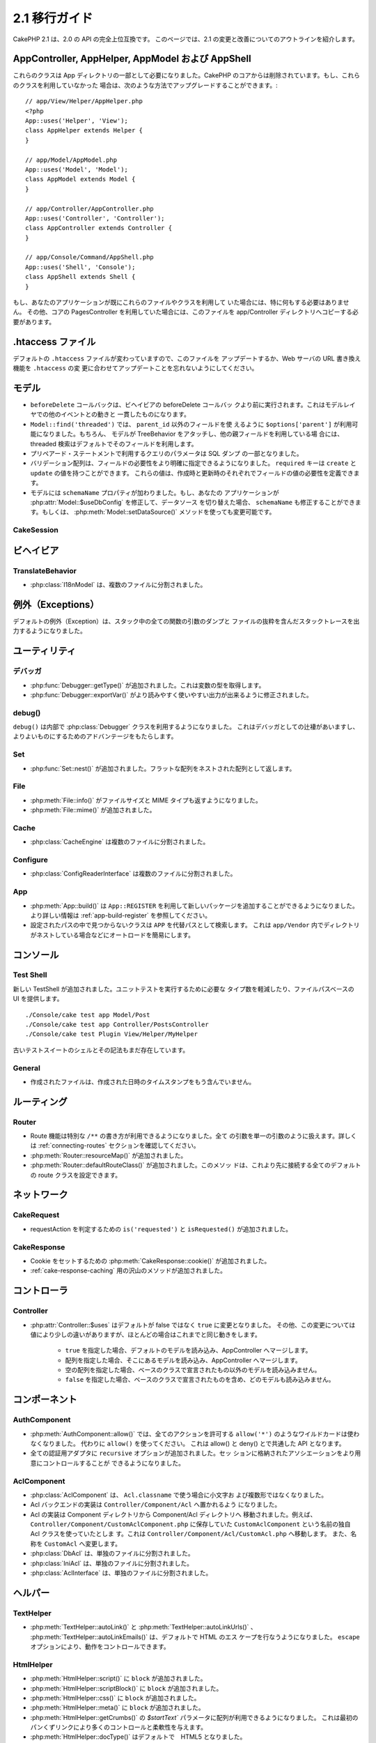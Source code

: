 2.1 移行ガイド
###################

..
  CakePHP 2.1 is a fully API compatible upgrade from 2.0.  This page outlines the
  changes and improvements made for 2.1.

CakePHP 2.1 は、2.0 の API の完全上位互換です。
このページでは、2.1 の変更と改善についてのアウトラインを紹介します。


AppController, AppHelper, AppModel および AppShell
===================================================

..
  These classes are now required to be part of the app directory, as they were
  removed from the CakePHP core.  If you do not already have these classes, you
  can use the following while upgrading::

これらのクラスは App ディレクトリの一部として必要になりました。CakePHP
のコアからは削除されています。もし、これらのクラスを利用していなかった
場合は、次のような方法でアップグレードすることができます。::

    // app/View/Helper/AppHelper.php
    <?php
    App::uses('Helper', 'View');
    class AppHelper extends Helper {
    }

    // app/Model/AppModel.php
    App::uses('Model', 'Model');
    class AppModel extends Model {
    }

    // app/Controller/AppController.php
    App::uses('Controller', 'Controller');
    class AppController extends Controller {
    }

    // app/Console/Command/AppShell.php
    App::uses('Shell', 'Console');
    class AppShell extends Shell {
    }

..
  If your application already has these files/classes you don't need to do
  anything.
  Additionally if you were using the core PagesController, you would need to copy
  this to your app/Controller directory as well.

もし、あなたのアプリケーションが既にこれらのファイルやクラスを利用して
いた場合には、特に何もする必要はありません。
その他、コアの PagesController を利用していた場合には、このファイルを
app/Controller ディレクトリへコピーする必要があります。


.htaccess ファイル
==================

.. 
  The default ``.htaccess`` files have changed, you should remember to update them
  or update your webservers URL re-writing scheme to match the changes done in
  ``.htaccess``

デフォルトの ``.htaccess`` ファイルが変わっていますので、このファイルを
アップデートするか、Web サーバの URL 書き換え機能を ``.htaccess`` の変
更に合わせてアップデートことを忘れないようにしてください。


モデル
======

..
  - The ``beforeDelete`` callback will be fired before behaviors beforeDelete callbacks.
    This makes it consistent with the rest of the events triggered in the model layer.
  - ``Model::find('threaded')`` now accepts ``$options['parent']`` if using other field
    then ``parent_id``. Also if the model has TreeBehavior attached and set up with other
    parent field, the threaded find will by default use that.
  - Parameters for queries using prepared statements will now be part of the SQL
    dump.
  - Validation arrays can now be more specific with when a field is required.
    The ``required`` key now accepts ``create`` and ``update``.  These values will
    make a field required when creating or updating.
  - Model now has a ``schemaName`` property.  If your application switches
    datasources by modifying :php:attr:`Model::$useDbConfig` you should also
    modify ``schemaName`` or use :php:meth:`Model::setDataSource()` method which
    handles this for you.

- ``beforeDelete`` コールバックは、ビヘイビアの beforeDelete コールバッ
  クより前に実行されます。これはモデルレイヤでの他のイベントとの動きと
  一貫したものになります。

- ``Model::find('threaded')`` では、 ``parent_id`` 以外のフィールドを使
  えるように ``$options['parent']`` が利用可能になりました。もちろん、
  モデルが TreeBehavior をアタッチし、他の親フィールドを利用している場
  合には、threaded 検索はデフォルトでそのフィールドを利用します。

- プリペアード・ステートメントで利用するクエリのパラメータは SQL ダンプ
  の一部となりました。

- バリデーション配列は、フィールドの必要性をより明確に指定できるようになりました。
  ``required`` キーは ``create`` と ``update`` の値を持つことができます。
  これらの値は、作成時と更新時のそれぞれでフィールドの値の必要性を定義できます。

- モデルには ``schemaName`` プロパティが加わりました。もし、あなたの
  アプリケーションが :php:attr:`Model::$useDbConfig` を修正して、データソース
  を切り替えた場合、 ``schemaName`` も修正することができます。もしくは、
  :php:meth:`Model::setDataSource()` メソッドを使っても変更可能です。


CakeSession
-----------

..
  .. versionchanged:: 2.1.1
      CakeSession no longer sets the P3P header, as this is the responsibity of your application.
      More info see ticket `#2515 <http://cakephp.lighthouseapp.com/projects/42648/tickets/2515-cakephp-20-session-p3p-header-doesnt-work-in-an-iframe>`_ in lighthouse

.. versionchanged:: 2.1.1
   CakeSession は P3P ヘッダをセットしなくなりました。このことは、あな
   たのアプリケーションの動作に変化でる場合があります。
   更に詳しい情報は lighthouse にある次のチケットを参照してください。    
   `#2515 <http://cakephp.lighthouseapp.com/projects/42648/tickets/2515-cakephp-20-session-p3p-header-doesnt-work-in-an-iframe>`_

ビヘイビア
===========

TranslateBehavior
-----------------

..
  - :php:class:`I18nModel` has been moved into a separate file.

- :php:class:`I18nModel` は、複数のファイルに分割されました。


例外（Exceptions）
==================

..
  The default exception rendering now includes more detailed stack traces
  including file excerpts and argument dumps for all functions in the stack.

デフォルトの例外（Exception）は、スタック中の全ての関数の引数のダンプと
ファイルの抜粋を含んだスタックトレースを出力するようになりました。

ユーティリティ
==============

デバッガ
--------

..
  - :php:func:`Debugger::getType()` has been added.  It can be used to get the type of
    variables.
  - :php:func:`Debugger::exportVar()` has been modified to create more readable
    and useful output.

- :php:func:`Debugger::getType()` が追加されました。これは変数の型を取得します。

- :php:func:`Debugger::exportVar()` がより読みやすく使いやすい出力が出来るように修正されました。


debug()
-------

..
  `debug()` now uses :php:class:`Debugger` internally.  This makes it consistent
  with Debugger, and takes advantage of improvements made there.

``debug()`` は内部で :php:class:`Debugger` クラスを利用するようになりました。
これはデバッガとしての辻褄があいますし、よりよいものにするためのアドバンテージをもたらします。


Set
---

..
  - :php:func:`Set::nest()` has been added. It takes in a flat array and returns a nested array

- :php:func:`Set::nest()` が追加されました。フラットな配列をネストされた配列として返します。


File
----

..
  - :php:meth:`File::info()` includes filesize & mimetype information.
  - :php:meth:`File::mime()` was added.

- :php:meth:`File::info()` がファイルサイズと MIME タイプも返すようになりました。
- :php:meth:`File::mime()` が追加されました。


Cache
-----

..
   - :php:class:`CacheEngine` has been moved into a separate file.

- :php:class:`CacheEngine` は複数のファイルに分割されました。



Configure
---------

..
  - :php:class:`ConfigReaderInterface` has been moved into a separate file.

- :php:class:`ConfigReaderInterface` は複数のファイルに分割されました。


App
---

..
  - :php:meth:`App::build()` now has the ability to register new packages using
    ``App::REGISTER``. See :ref:`app-build-register` for more information.
  - Classes that could not be found on configured paths will be searched inside
    ``APP`` as a fallback path.  This makes autoloading nested directories in
    ``app/Vendor`` easier.

- :php:meth:`App::build()` は ``App::REGISTER`` を利用して新しいパッケージを追加することができるようになりました。 より詳しい情報は :ref:`app-build-register` を参照してください。
- 設定されたパスの中で見つからないクラスは ``APP`` を代替パスとして検索します。
  これは ``app/Vendor`` 内でディレクトリがネストしている場合などにオートロードを簡易にします。


コンソール
==========

Test Shell
----------

..
  A new TestShell has been added. It reduces the typing required to run unit
  tests, and offers a file path based UI::

新しい TestShell が追加されました。ユニットテストを実行するために必要な
タイプ数を軽減したり、ファイルパスベースの UI を提供します。 ::

    ./Console/cake test app Model/Post
    ./Console/cake test app Controller/PostsController
    ./Console/cake test Plugin View/Helper/MyHelper

..
  The old testsuite shell and its syntax are still available.

古いテストスイートのシェルとその記法もまだ存在しています。


General
-------

..
  - Generated files no longer contain timestamps with the generation datetime.

- 作成されたファイルは、作成された日時のタイムスタンプをもう含んでいません。

ルーティング
=============

Router
------

.. 
  - Routes can now use a special ``/**`` syntax to include all trailing arguments
    as a single passed argument. See the section on :ref:`connecting-routes` for
    more information.
  - :php:meth:`Router::resourceMap()` was added.
  - :php:meth:`Router::defaultRouteClass()` was added. This method allows you to
    set the default route class used for all future routes that are connected.

- Route 機能は特別な ``/**`` の書き方が利用できるようになりました。全て
  の引数を単一の引数のように扱えます。詳しくは
  :ref:`connecting-routes` セクションを確認してください。

- :php:meth:`Router::resourceMap()` が追加されました。

- :php:meth:`Router::defaultRouteClass()` が追加されました。このメソッ
  ドは、これより先に接続する全てのデフォルトの route クラスを設定できます。


ネットワーク
============

CakeRequest
-----------

..
  - Added ``is('requested')`` and ``isRequested()`` for detecting requestAction.

- requestAction を判定するための ``is('requested')`` と ``isRequested()`` が追加されました。

CakeResponse
------------

..
  - Added :php:meth:`CakeResponse::cookie()` for setting cookies.
  - Added a number of methods for :ref:`cake-response-caching`

- Cookie をセットするための :php:meth:`CakeResponse::cookie()` が追加されました。
- :ref:`cake-response-caching` 用の沢山のメソッドが追加されました。

コントローラ
==============

Controller
----------

..
  - :php:attr:`Controller::$uses` was modified the default value is now ``true``
    instead of false.  Additionally different values are handled slightly
    differently, but will behave the same in most cases.
  
      - ``true`` Will load the default model and merge with AppController.
      - An array will load those models and merge with AppController.
      - An empty array will not load any models other than those declared in the
        base class.
      - ``false`` will not load any models, and will not merge with the base class
        either.


- :php:attr:`Controller::$uses` はデフォルトが false ではなく ``true`` に変更となりました。
  その他、この変更については値により少しの違いがありますが、ほとんどの場合はこれまでと同じ動きをします。

    - ``true`` を指定した場合、デフォルトのモデルを読み込み、AppController へマージします。
    - 配列を指定した場合、そこにあるモデルを読み込み、AppController へマージします。
    - 空の配列を指定した場合、ベースのクラスで宣言されたもの以外のモデルを読み込みません。
    - ``false`` を指定した場合、ベースのクラスで宣言されたものを含め、どのモデルも読み込みません。


コンポーネント
===============

AuthComponent
-------------

..
  - :php:meth:`AuthComponent::allow()` no longer accepts ``allow('*')`` as a wildcard
    for all actions.  Just use ``allow()``.  This unifies the API between allow()
    and deny().
  - ``recursive`` option was added to all authentication adapters. Allows you to
    more easily control the associations stored in the session.

- :php:meth:`AuthComponent::allow()` では、全てのアクションを許可する
  ``allow('*')`` のようなワイルドカードは使わなくなりました。
  代わりに ``allow()`` を使ってください。
  これは allow() と deny() とで共通した API となります。

- 全ての認証用アダプタに ``recursive`` オプションが追加されました。セッ
  ションに格納されたアソシエーションをより用意にコントロールすることが
  できるようになりました。


AclComponent
------------

..
  - :php:class:`AclComponent` no longer lowercases and inflects the classname used for
    ``Acl.classname``.  Instead it uses the provided value as is.
  - Acl backend implementations should now be put in ``Controller/Component/Acl``.
  - Acl implementations should be moved into the Component/Acl directory from
    Component.  For example if your Acl class was called ``CustomAclComponent``,
    and was in ``Controller/Component/CustomAclComponent.php``.
    It should be moved into ``Controller/Component/Acl/CustomAcl.php``, and be
    named ``CustomAcl``.
  - :php:class:`DbAcl` has been moved into a separate file.
  - :php:class:`IniAcl` has been moved into a separate file.
  - :php:class:`AclInterface` has been moved into a separate file.

- :php:class:`AclComponent` は、 ``Acl.classname`` で使う場合に小文字お
  よび複数形ではなくなりました。

- Acl バックエンドの実装は ``Controller/Component/Acl`` へ置かれるよう
  になりました。

- Acl の実装は Component ディレクトリから Component/Acl ディレクトリへ
  移動されました。例えば、
  ``Controller/Component/CustomAclComponent.php`` に保存していた
  ``CustomAclComponent`` という名前の独自 Acl クラスを使っていたとしま
  す。これは ``Controller/Component/Acl/CustomAcl.php`` へ移動します。
  また、名称を ``CustomAcl`` へ変更します。

- :php:class:`DbAcl` は、単独のファイルに分割されました。
- :php:class:`IniAcl` は、単独のファイルに分割されました。
- :php:class:`AclInterface` は、単独のファイルに分割されました。


ヘルパー
=========

TextHelper
----------

..
  - :php:meth:`TextHelper::autoLink()`, :php:meth:`TextHelper::autoLinkUrls()`,
    :php:meth:`TextHelper::autoLinkEmails()` now HTML escape their input by
    default.  You can control this with the ``escape`` option.

- :php:meth:`TextHelper::autoLink()` と
  :php:meth:`TextHelper::autoLinkUrls()` 、
  :php:meth:`TextHelper::autoLinkEmails()` は、デフォルトで HTML のエス
  ケープを行なうようになりました。
  ``escape`` オプションにより、動作をコントロールできます。


HtmlHelper
----------

..
  - :php:meth:`HtmlHelper::script()` had a ``block`` option added.
  - :php:meth:`HtmlHelper::scriptBlock()` had a ``block`` option added.
  - :php:meth:`HtmlHelper::css()` had a ``block`` option added.
  - :php:meth:`HtmlHelper::meta()` had a ``block`` option added.
  - The ``$startText`` parameter of :php:meth:`HtmlHelper::getCrumbs()` can now be
    an array.  This gives more control and flexibility over the first crumb link.
  - :php:meth:`HtmlHelper::docType()` now defaults to html5.
  - :php:meth:`HtmlHelper::image()` now has a ``fullBase`` option.
  - :php:meth:`HtmlHelper::media()` has been added.  You can use this method to
    create HTML5 audio/video elements.
  - :term:`plugin syntax` support has been added for
    :php:meth:`HtmlHelper::script()`, :php:meth:`HtmlHelper::css()`, :php:meth:`HtmlHelper::image()`.
    You can now easily link to plugin assets using ``Plugin.asset``.
  - :php:meth:`HtmlHelper::getCrumbList()` had the ``$startText`` parameter added.


- :php:meth:`HtmlHelper::script()` に ``block`` が追加されました。
- :php:meth:`HtmlHelper::scriptBlock()` に ``block`` が追加されました。
- :php:meth:`HtmlHelper::css()` に ``block`` が追加されました。
- :php:meth:`HtmlHelper::meta()` に ``block`` が追加されました。
- :php:meth:`HtmlHelper::getCrumbs()` の `$startText`` パラメータに配列が利用できるようになりました。
  これは最初のパンくずリンクにより多くのコントロールと柔軟性を与えます。
- :php:meth:`HtmlHelper::docType()` はデフォルトで　HTML5 となりました。
- :php:meth:`HtmlHelper::image()` に ``fullBase`` オプションが追加されました。
- :php:meth:`HtmlHelper::media()` が追加されました。
  このメソッドを使って、 HTML5 の audio/video エレメントを作成することができます。
- :php:meth:`HtmlHelper::script()` と :php:meth:`HtmlHelper::css()` 、
  :php:meth:`HtmlHelper::image()` に :term:`プラグイン記法` がサポートされました。
  ``Plugin.asset`` を利用し、より用意にプラグインへのリンクが作成できます。
- :php:meth:`HtmlHelper::getCrumbList()` に ``$startText`` が追加されました。


ビュー
=======

..
  - :php:attr:`View::$output` is deprecated.
  - ``$content_for_layout`` is deprecated.  Use ``$this->fetch('content');``
    instead.
  - ``$scripts_for_layout`` is deprecated.  Use the following instead::
  
          <?php
          echo $this->fetch('meta');
          echo $this->fetch('css');
          echo $this->fetch('script');
  
    ``$scripts_for_layout`` is still available, but the :ref:`view blocks <view-blocks>` API
    gives a more extensible & flexible replacement.
  - The ``Plugin.view`` syntax is now available everywhere.  You can use this
    syntax anywhere you reference the name of a view, layout or element.
  - The ``$options['plugin']`` option for :php:meth:`~View::element()` is
    deprecated.  You should use ``Plugin.element_name`` instead.

  
- :php:attr:`View::$output` は推奨されません。
- ``$content_for_layout`` は推奨されません。
  代わりに ``$this->fetch('content');`` を利用してください。

- ``$scripts_for_layout`` は推奨されません。代わりに下記の記述を利用してください。 ::

        <?php
        echo $this->fetch('meta');
        echo $this->fetch('css');
        echo $this->fetch('script');

  ``$scripts_for_layout`` は、まだ存在しています。
  しかし、 :ref:`view blocks <view-blocks>` API 方が拡張性や柔軟性をもたらします。

- ``Plugin.view`` シンタックスがどこでも使えるようになりました。ビュー
  やレイアウト、エレメントの名前を参照したい際に、どこでもこのシンタッ
  クスを利用できます。

- The ``$options['plugin']`` option for :php:meth:`~View::element()` is
  deprecated.  You should use ``Plugin.element_name`` instead.

- :php:meth:`~View::element()` の ``$options['plugin']`` オプションは推奨されません。
  代わりに ``Plugin.element_name`` を利用してください。


Content type views
------------------

..
  Two new view classes have been added to CakePHP.  A new :php:class:`JsonView`
  and :php:class:`XmlView` allow you to easily generate XML and JSON views.  You
  can learn more about these classes in the section on
  :doc:`/views/json-and-xml-views`

CakePHP に2つのビュークラスが追加されました。新しい
:php:class:`JsonView` と :php:class:`XmlView` は、XML と JSON ビューの
作成を用意にしてくれます。これらのクラスについては、
:doc:`/views/json-and-xml-views` セクションで詳しく学べます。


Extending views
---------------

..
  :php:class:`View` has a new method allowing you to wrap or 'extend' a
  view/element/layout with another file.  See the section on
  :ref:`extending-views` for more information on this feature.

:php:class:`View` クラスには、ビューやエレメント、レイアウトを別のファイ
ルでラップしたり拡張したりするための新しいメソッドが加わりました。
この機能の更に詳しい内容は :ref:`extending-views` セクションを参照してください。


Themes
------

..
  The ``ThemeView`` class is deprecated in favor of the ``View`` class. Simply
  setting ``$this->theme = 'MyTheme'`` will enable theme support, and all custom
  View classes which extend from ``ThemeView`` should extend ``View``.

``View`` クラスの代わりの ``ThemeView`` クラスは推奨されません。シンプ
ルに ``$this->theme = 'MyTheme'`` のようにセットすることで、テーマのサ
ポートができます。また、 ``ThemeView`` を継承した全てのカスタムビューク
ラスは ``View`` を継承するようにしてください。


View blocks
-----------

..
  View blocks are a flexible way to create slots or blocks in your views.  Blocks
  replace  ``$scripts_for_layout`` with a more robust and flexible API.  See the
  section on :ref:`view-blocks` for more information.

ビューブロックは、ビューのパーツやブロックの作成に柔軟性をもたらします。
ブロックは ``$scripts_for_layout`` の強力かつ柔軟な代替 API です。
より詳しいことは :ref:`view-blocks` を参照してください。


ヘルパー
=========

New callbacks
-------------

..
  Two new callbacks have been added to Helpers.
  :php:meth:`Helper::beforeRenderFile()` and :php:meth:`Helper::afterRenderFile()`
  these new callbacks are fired before/after every view fragment is rendered.
  This includes elements, layouts and views.

2つの新しいコールバックがヘルパーに追加されました。
新しい :php:meth:`Helper::beforeRenderFile()` と
:php:meth:`Helper::afterRenderFile()` は、エレメントやレイアウト、ビューが
レンダリングされる前と後とに呼ばれます。


CacheHelper
-----------

..
  - ``<!--nocache-->`` tags now work inside elements correctly.

- エレメントの中に記述された ``<!--nocache-->`` タグが正しく動作するようになりました。


FormHelper
----------

..
  - FormHelper now omits disabled fields from the secured fields hash. This makes
    working with :php:class:`SecurityComponent` and disabled inputs easier.
  - The ``between`` option when used in conjunction with radio inputs, now behaves
    differently. The ``between`` value is now placed between the legend and first
    input elements.
  - The ``hiddenField`` option with checkbox inputs can now be set to a specific
    value such as 'N' rather than just 0.
  - The ``for`` attribute for date + time inputs now reflects the first generated
    input. This may result in the for attribute changing for generated datetime
    inputs.
  - The ``type`` attribute for :php:meth:`FormHelper::button()` can be removed now.  It still
    defaults to 'submit'.
  - :php:meth:`FormHelper::radio()` now allows you to disable all options.
    You can do this by setting either ``'disabled' => true`` or ``'disabled' => 'disabled'``
    in the ``$attributes`` array.


- Formヘルパーは、セキュアフィールドハッシュから disabled になっている
  フィールドを除外するようになりました。これにより
  :php:class:`SecurityComponent` と disabled な input フィールドとの共
  存がしやすくなりました。

- The ``between`` option when used in conjunction with radio inputs, now behaves
  differently. The ``between`` value is now placed between the legend and first

- ラジオボタンで ``between`` オプションを利用していた場合の挙動が変わりました。
  ``between`` の値は、legend タグと最初の input エレメントの間に表示されます。

- チェックボックスの ``hiddenField`` オプションは、ちょうど 0 ではなく
  'N' のような特定の値をセットできるようになりました。

- 日付および時間の入力における ``for`` アトリビュートは、最初に作成された input タグに反映されます。
  これは生成された datetime 項目にで変化が生じるかも知れません。

- :php:meth:`FormHelper::button()`  の ``type`` アトリビュートは削除可能になりました。
  デフォルトは 'submit' になっています。

- :php:meth:`FormHelper::radio()` は全ての option を無効にできるように
  なりました。``$attributes`` 配列において、 ``'disabled' => true``
  もしくは ``'disabled' => 'disabled'`` とすることで可能になります。


PaginatorHelper
---------------

..
  - :php:meth:`PaginatorHelper::numbers()` now has a ``currentClass`` option.

- :php:meth:`PaginatorHelper::numbers()` に ``currentClass`` オプションが追加されました。


テスト
=======

..
  - Web test runner now displays the PHPUnit version number.
  - Web test runner now defaults to displaying app tests.
  - Fixtures can be created in different datasources other than $test.
  - Models loaded using the ClassRegistry and using another datasource will get
    their datasource name prepended with ``test_`` (e.g datasource `master` will
    try to use `test_master` in the testsuite)
  - Test cases are generated with class specific setup methods.

- Web テストランナーは、PHPUnit のバージョン番号を表示するようになりました。
- Web テストランナーは、app テストをデフォルトで表示するようになりました。
- フィクスチャが $test ではない別のデータソースに作成することができるようになりました。
- ClassRegistry によって読み込まれたモデルや他のデータソースから読み込
  まれたモデルは、 ``test_`` の接頭辞が付いたデータソース名を取得します。
  （例えば `master` というデータソースであれば、テスト内では
  `test_master` を利用しようとします）
- テストケースは setup メソッドを含んだクラスとして生成されます。



イベント
========

..
  - A new generic events system has been built and it replaced the way callbacks
    were dispatched. This should not represent any change to your code.
  - You can dispatch your own events and attach callbacks to them at will, useful
    for inter-plugin communication and easier decoupling of your classes.

- 新しい一般的なイベントシステムが作成され、コールバックによる方法は推奨されなくなりました。
  これはあなたのコードの変更を要求するものではありません。

- あなた自身のイベントをディスパッチすることができ、自由自在にコールバックに付加することができます。
  これによりプラグイン間の通信に有効だったり、クラスの分離を容易にしたりします。

